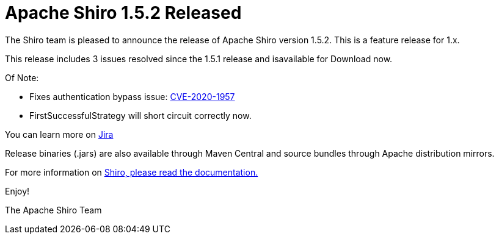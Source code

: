 = Apache Shiro 1.5.2 Released
:jbake-date: 2020-03-25
:jbake-type: post
:jbake-status: published
:jbake-tags: blog
:idprefix:
:icons: font

The Shiro team is pleased to announce the release of Apache Shiro version 1.5.2.
This is a feature release for 1.x.

This release includes 3 issues resolved since the 1.5.1 release and isavailable for Download now.

Of Note:

* Fixes authentication bypass issue: link:/security-reports.html[CVE-2020-1957]
* FirstSuccessfulStrategy will short circuit correctly now.

You can learn more on https://issues.apache.org/jira/secure/ReleaseNote.jspa?projectId=12310950&version=12346483[Jira]

Release binaries (.jars) are also available through Maven Central and source bundles through Apache distribution mirrors.

For more information on link:/documentation.html[Shiro, please read the documentation.]

Enjoy!

The Apache Shiro Team
